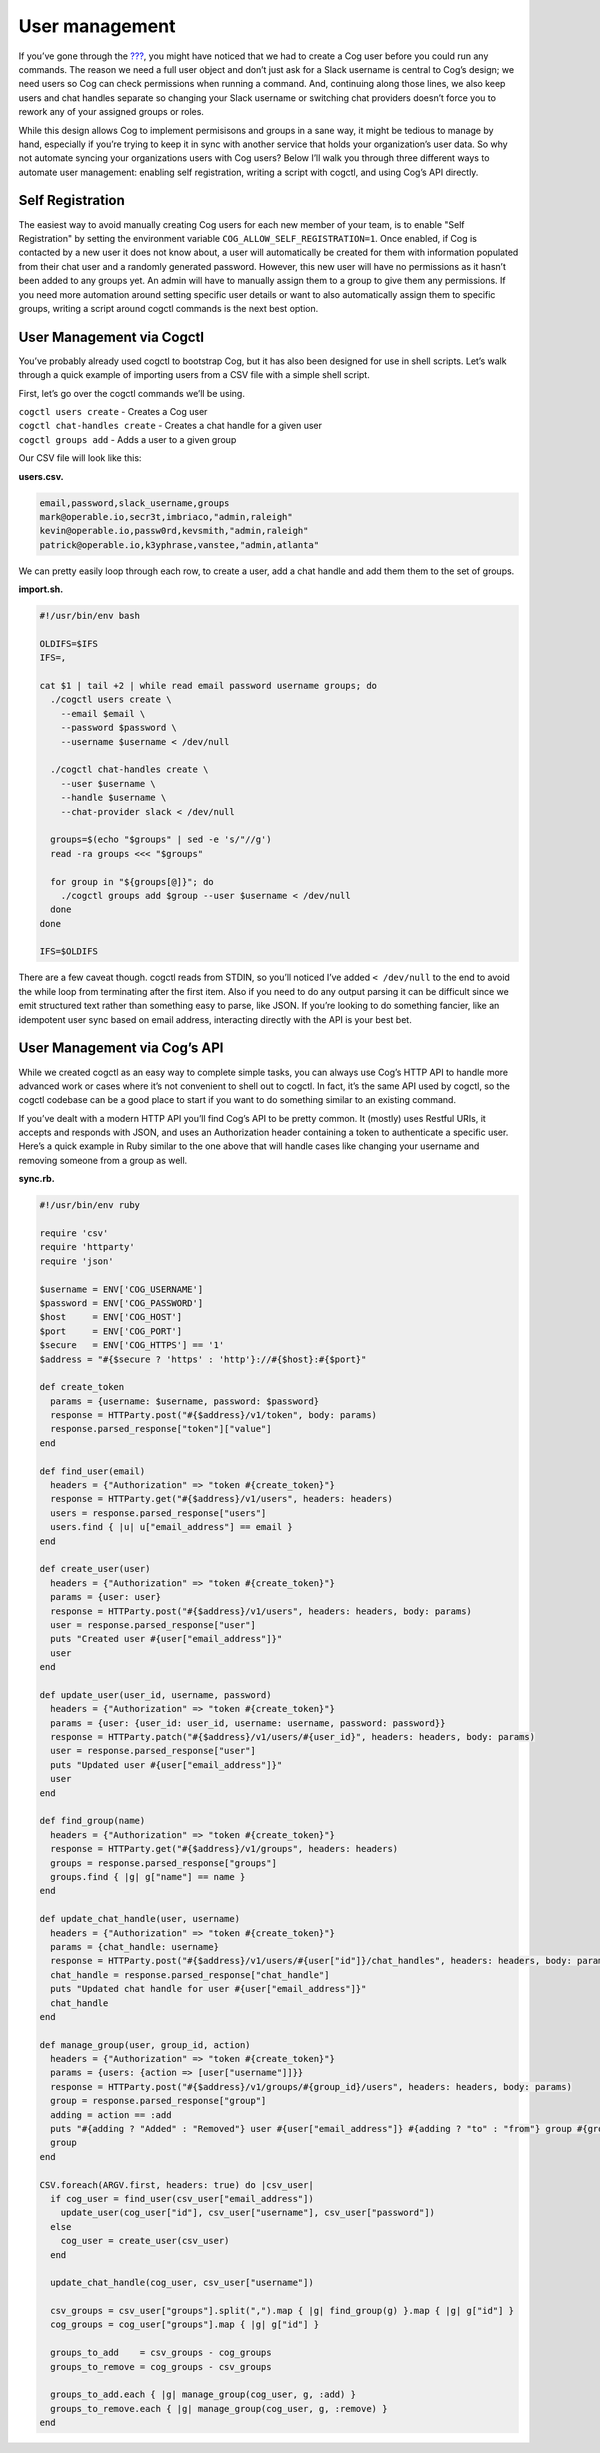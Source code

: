 User management
===============

If you’ve gone through the `??? <#Installation Guide>`__, you might have
noticed that we had to create a Cog user before you could run any
commands. The reason we need a full user object and don’t just ask for a
Slack username is central to Cog’s design; we need users so Cog can
check permissions when running a command. And, continuing along those
lines, we also keep users and chat handles separate so changing your
Slack username or switching chat providers doesn’t force you to rework
any of your assigned groups or roles.

While this design allows Cog to implement permisisons and groups in a
sane way, it might be tedious to manage by hand, especially if you’re
trying to keep it in sync with another service that holds your
organization’s user data. So why not automate syncing your organizations
users with Cog users? Below I’ll walk you through three different ways
to automate user management: enabling self registration, writing a
script with cogctl, and using Cog’s API directly.

Self Registration
-----------------

The easiest way to avoid manually creating Cog users for each new member
of your team, is to enable "Self Registration" by setting the
environment variable ``COG_ALLOW_SELF_REGISTRATION=1``. Once enabled, if
Cog is contacted by a new user it does not know about, a user will
automatically be created for them with information populated from their
chat user and a randomly generated password. However, this new user will
have no permissions as it hasn’t been added to any groups yet. An admin
will have to manually assign them to a group to give them any
permissions. If you need more automation around setting specific user
details or want to also automatically assign them to specific groups,
writing a script around cogctl commands is the next best option.

User Management via Cogctl
--------------------------

You’ve probably already used cogctl to bootstrap Cog, but it has also
been designed for use in shell scripts. Let’s walk through a quick
example of importing users from a CSV file with a simple shell script.

First, let’s go over the cogctl commands we’ll be using.

| ``cogctl users create`` - Creates a Cog user
| ``cogctl chat-handles create`` - Creates a chat handle for a given
  user
| ``cogctl groups add`` - Adds a user to a given group

Our CSV file will look like this:

**users.csv.**

.. code:: text

    email,password,slack_username,groups
    mark@operable.io,secr3t,imbriaco,"admin,raleigh"
    kevin@operable.io,passw0rd,kevsmith,"admin,raleigh"
    patrick@operable.io,k3yphrase,vanstee,"admin,atlanta"

We can pretty easily loop through each row, to create a user, add a chat
handle and add them them to the set of groups.

**import.sh.**

.. code:: shell

    #!/usr/bin/env bash

    OLDIFS=$IFS
    IFS=,

    cat $1 | tail +2 | while read email password username groups; do
      ./cogctl users create \
        --email $email \
        --password $password \
        --username $username < /dev/null

      ./cogctl chat-handles create \
        --user $username \
        --handle $username \
        --chat-provider slack < /dev/null

      groups=$(echo "$groups" | sed -e 's/"//g')
      read -ra groups <<< "$groups"

      for group in "${groups[@]}"; do
        ./cogctl groups add $group --user $username < /dev/null
      done
    done

    IFS=$OLDIFS

There are a few caveat though. cogctl reads from STDIN, so you’ll
noticed I’ve added ``< /dev/null`` to the end to avoid the while loop
from terminating after the first item. Also if you need to do any output
parsing it can be difficult since we emit structured text rather than
something easy to parse, like JSON. If you’re looking to do something
fancier, like an idempotent user sync based on email address,
interacting directly with the API is your best bet.

User Management via Cog’s API
-----------------------------

While we created cogctl as an easy way to complete simple tasks, you can
always use Cog’s HTTP API to handle more advanced work or cases where
it’s not convenient to shell out to cogctl. In fact, it’s the same API
used by cogctl, so the cogctl codebase can be a good place to start if
you want to do something similar to an existing command.

If you’ve dealt with a modern HTTP API you’ll find Cog’s API to be
pretty common. It (mostly) uses Restful URIs, it accepts and responds
with JSON, and uses an Authorization header containing a token to
authenticate a specific user. Here’s a quick example in Ruby similar to
the one above that will handle cases like changing your username and
removing someone from a group as well.

**sync.rb.**

.. code:: Ruby

    #!/usr/bin/env ruby

    require 'csv'
    require 'httparty'
    require 'json'

    $username = ENV['COG_USERNAME']
    $password = ENV['COG_PASSWORD']
    $host     = ENV['COG_HOST']
    $port     = ENV['COG_PORT']
    $secure   = ENV['COG_HTTPS'] == '1'
    $address = "#{$secure ? 'https' : 'http'}://#{$host}:#{$port}"

    def create_token
      params = {username: $username, password: $password}
      response = HTTParty.post("#{$address}/v1/token", body: params)
      response.parsed_response["token"]["value"]
    end

    def find_user(email)
      headers = {"Authorization" => "token #{create_token}"}
      response = HTTParty.get("#{$address}/v1/users", headers: headers)
      users = response.parsed_response["users"]
      users.find { |u| u["email_address"] == email }
    end

    def create_user(user)
      headers = {"Authorization" => "token #{create_token}"}
      params = {user: user}
      response = HTTParty.post("#{$address}/v1/users", headers: headers, body: params)
      user = response.parsed_response["user"]
      puts "Created user #{user["email_address"]}"
      user
    end

    def update_user(user_id, username, password)
      headers = {"Authorization" => "token #{create_token}"}
      params = {user: {user_id: user_id, username: username, password: password}}
      response = HTTParty.patch("#{$address}/v1/users/#{user_id}", headers: headers, body: params)
      user = response.parsed_response["user"]
      puts "Updated user #{user["email_address"]}"
      user
    end

    def find_group(name)
      headers = {"Authorization" => "token #{create_token}"}
      response = HTTParty.get("#{$address}/v1/groups", headers: headers)
      groups = response.parsed_response["groups"]
      groups.find { |g| g["name"] == name }
    end

    def update_chat_handle(user, username)
      headers = {"Authorization" => "token #{create_token}"}
      params = {chat_handle: username}
      response = HTTParty.post("#{$address}/v1/users/#{user["id"]}/chat_handles", headers: headers, body: params)
      chat_handle = response.parsed_response["chat_handle"]
      puts "Updated chat handle for user #{user["email_address"]}"
      chat_handle
    end

    def manage_group(user, group_id, action)
      headers = {"Authorization" => "token #{create_token}"}
      params = {users: {action => [user["username"]]}}
      response = HTTParty.post("#{$address}/v1/groups/#{group_id}/users", headers: headers, body: params)
      group = response.parsed_response["group"]
      adding = action == :add
      puts "#{adding ? "Added" : "Removed"} user #{user["email_address"]} #{adding ? "to" : "from"} group #{group_id}"
      group
    end

    CSV.foreach(ARGV.first, headers: true) do |csv_user|
      if cog_user = find_user(csv_user["email_address"])
        update_user(cog_user["id"], csv_user["username"], csv_user["password"])
      else
        cog_user = create_user(csv_user)
      end

      update_chat_handle(cog_user, csv_user["username"])

      csv_groups = csv_user["groups"].split(",").map { |g| find_group(g) }.map { |g| g["id"] }
      cog_groups = cog_user["groups"].map { |g| g["id"] }

      groups_to_add    = csv_groups - cog_groups
      groups_to_remove = cog_groups - csv_groups

      groups_to_add.each { |g| manage_group(cog_user, g, :add) }
      groups_to_remove.each { |g| manage_group(cog_user, g, :remove) }
    end
